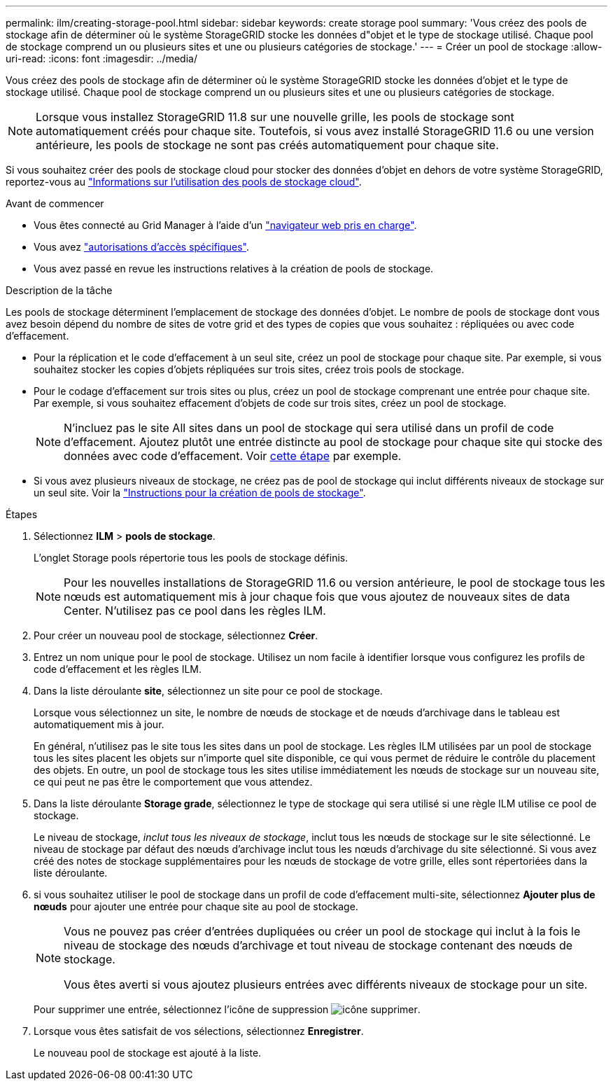 ---
permalink: ilm/creating-storage-pool.html 
sidebar: sidebar 
keywords: create storage pool 
summary: 'Vous créez des pools de stockage afin de déterminer où le système StorageGRID stocke les données d"objet et le type de stockage utilisé. Chaque pool de stockage comprend un ou plusieurs sites et une ou plusieurs catégories de stockage.' 
---
= Créer un pool de stockage
:allow-uri-read: 
:icons: font
:imagesdir: ../media/


[role="lead"]
Vous créez des pools de stockage afin de déterminer où le système StorageGRID stocke les données d'objet et le type de stockage utilisé. Chaque pool de stockage comprend un ou plusieurs sites et une ou plusieurs catégories de stockage.


NOTE: Lorsque vous installez StorageGRID 11.8 sur une nouvelle grille, les pools de stockage sont automatiquement créés pour chaque site. Toutefois, si vous avez installé StorageGRID 11.6 ou une version antérieure, les pools de stockage ne sont pas créés automatiquement pour chaque site.

Si vous souhaitez créer des pools de stockage cloud pour stocker des données d'objet en dehors de votre système StorageGRID, reportez-vous au link:what-cloud-storage-pool-is.html["Informations sur l'utilisation des pools de stockage cloud"].

.Avant de commencer
* Vous êtes connecté au Grid Manager à l'aide d'un link:../admin/web-browser-requirements.html["navigateur web pris en charge"].
* Vous avez link:../admin/admin-group-permissions.html["autorisations d'accès spécifiques"].
* Vous avez passé en revue les instructions relatives à la création de pools de stockage.


.Description de la tâche
Les pools de stockage déterminent l'emplacement de stockage des données d'objet. Le nombre de pools de stockage dont vous avez besoin dépend du nombre de sites de votre grid et des types de copies que vous souhaitez : répliquées ou avec code d'effacement.

* Pour la réplication et le code d'effacement à un seul site, créez un pool de stockage pour chaque site. Par exemple, si vous souhaitez stocker les copies d'objets répliquées sur trois sites, créez trois pools de stockage.
* Pour le codage d'effacement sur trois sites ou plus, créez un pool de stockage comprenant une entrée pour chaque site. Par exemple, si vous souhaitez effacement d'objets de code sur trois sites, créez un pool de stockage.
+

NOTE: N'incluez pas le site All sites dans un pool de stockage qui sera utilisé dans un profil de code d'effacement. Ajoutez plutôt une entrée distincte au pool de stockage pour chaque site qui stocke des données avec code d'effacement. Voir <<entries,cette étape>> par exemple.

* Si vous avez plusieurs niveaux de stockage, ne créez pas de pool de stockage qui inclut différents niveaux de stockage sur un seul site. Voir la link:guidelines-for-creating-storage-pools.html["Instructions pour la création de pools de stockage"].


.Étapes
. Sélectionnez *ILM* > *pools de stockage*.
+
L'onglet Storage pools répertorie tous les pools de stockage définis.

+

NOTE: Pour les nouvelles installations de StorageGRID 11.6 ou version antérieure, le pool de stockage tous les nœuds est automatiquement mis à jour chaque fois que vous ajoutez de nouveaux sites de data Center. N'utilisez pas ce pool dans les règles ILM.

. Pour créer un nouveau pool de stockage, sélectionnez *Créer*.
. Entrez un nom unique pour le pool de stockage. Utilisez un nom facile à identifier lorsque vous configurez les profils de code d'effacement et les règles ILM.
. Dans la liste déroulante *site*, sélectionnez un site pour ce pool de stockage.
+
Lorsque vous sélectionnez un site, le nombre de nœuds de stockage et de nœuds d'archivage dans le tableau est automatiquement mis à jour.

+
En général, n'utilisez pas le site tous les sites dans un pool de stockage. Les règles ILM utilisées par un pool de stockage tous les sites placent les objets sur n'importe quel site disponible, ce qui vous permet de réduire le contrôle du placement des objets. En outre, un pool de stockage tous les sites utilise immédiatement les nœuds de stockage sur un nouveau site, ce qui peut ne pas être le comportement que vous attendez.

. Dans la liste déroulante *Storage grade*, sélectionnez le type de stockage qui sera utilisé si une règle ILM utilise ce pool de stockage.
+
Le niveau de stockage, _inclut tous les niveaux de stockage_, inclut tous les nœuds de stockage sur le site sélectionné. Le niveau de stockage par défaut des nœuds d'archivage inclut tous les nœuds d'archivage du site sélectionné. Si vous avez créé des notes de stockage supplémentaires pour les nœuds de stockage de votre grille, elles sont répertoriées dans la liste déroulante.

. [[Entries]]si vous souhaitez utiliser le pool de stockage dans un profil de code d'effacement multi-site, sélectionnez *Ajouter plus de nœuds* pour ajouter une entrée pour chaque site au pool de stockage.
+
[NOTE]
====
Vous ne pouvez pas créer d'entrées dupliquées ou créer un pool de stockage qui inclut à la fois le niveau de stockage des nœuds d'archivage et tout niveau de stockage contenant des nœuds de stockage.

Vous êtes averti si vous ajoutez plusieurs entrées avec différents niveaux de stockage pour un site.

====
+
Pour supprimer une entrée, sélectionnez l'icône de suppression image:../media/icon-x-to-remove.png["icône supprimer"].

. Lorsque vous êtes satisfait de vos sélections, sélectionnez *Enregistrer*.
+
Le nouveau pool de stockage est ajouté à la liste.


